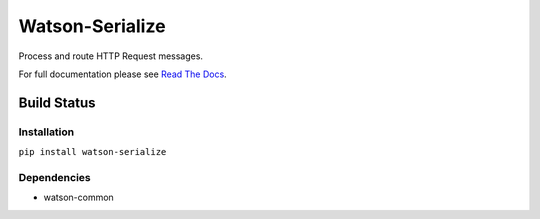Watson-Serialize
==============

Process and route HTTP Request messages.

For full documentation please see `Read The
Docs <http://watson-serialize.readthedocs.org/>`__.

Build Status
^^^^^^^^^^^^

|Build Status| |Coverage Status| |Version|

Installation
------------

``pip install watson-serialize``

Dependencies
------------

-  watson-common

.. |Build Status| image:: https://img.shields.io/travis/watsonpy/watson-serialize.svg?maxAge=2592000
   :target: https://travis-ci.org/watsonpy/watson-serialize
.. |Coverage Status| image:: https://img.shields.io/coveralls/watsonpy/watson-serialize.svg?maxAge=2592000
   :target: https://coveralls.io/r/watsonpy/watson-serialize
.. |Version| image:: https://img.shields.io/pypi/v/watson-serialize.svg?maxAge=2592000
   :target: https://pypi.python.org/pypi/watson-serialize/
